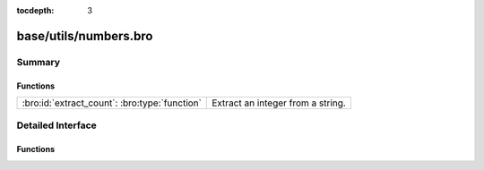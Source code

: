 :tocdepth: 3

base/utils/numbers.bro
======================



Summary
~~~~~~~
Functions
#########
============================================= =================================
:bro:id:`extract_count`: :bro:type:`function` Extract an integer from a string.
============================================= =================================


Detailed Interface
~~~~~~~~~~~~~~~~~~
Functions
#########
.. bro:id:: extract_count

   :Type: :bro:type:`function` (s: :bro:type:`string`, get_first: :bro:type:`bool` :bro:attr:`&default` = ``T`` :bro:attr:`&optional`) : :bro:type:`count`

   Extract an integer from a string.
   

   :s: The string to search for a number.
   

   :get_first: Provide `F` if you would like the last number found.
   

   :returns: The request integer from the given string or 0 if
            no integer was found.


